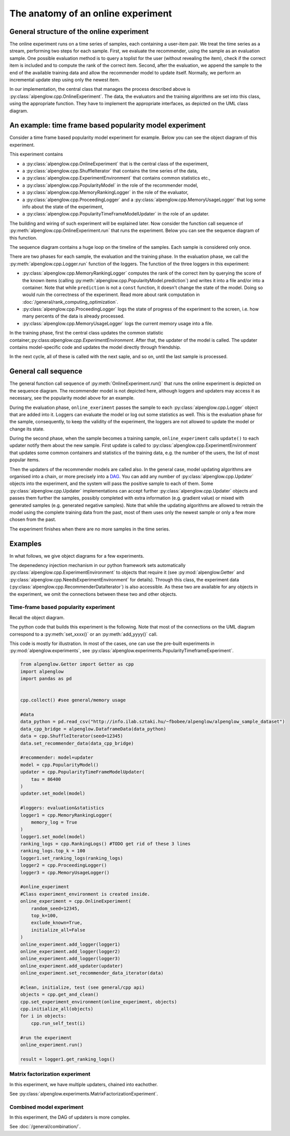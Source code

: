 The anatomy of an online experiment
===================================

General structure of the online experiment
------------------------------------------

.. image:: ../resources/online.png

The online experiment runs on a time series of samples, each containing a user-item pair.
We treat the time series as a stream, performing two steps for each sample.
First, we evaluate the recommender, using the sample as an evaluation sample.
One possible evaluation method is to query a toplist for the user (without revealing the item), check if the correct item is included and to compute the rank of the correct item.
Second, after the evaluation, we append the sample to the end of the available training data and allow the recommender model to update itself.
Normally, we perform an incremental update step using only the newest item.

In our implementation, the central class that manages the process described above is :py:class:`alpenglow.cpp.OnlineExperiment`.
The data, the evaluators and the training algorithms are set into this class, using the appropriate function.
They have to implement the appropriate interfaces, as depicted on the UML class diagram.

.. image:: class_diagram_common_color.png

An example: time frame based popularity model experiment
--------------------------------------------------------

Consider a time frame based popularity model experiment for example.
Below you can see the object diagram of this experiment.

.. image:: class_diagram_poptf_color.png

This experiment contains

- a :py:class:`alpenglow.cpp.OnlineExperiment` that is the central class of the experiment,
- a :py:class:`alpenglow.cpp.ShuffleIterator` that contains the time series of the data,
- a :py:class:`alpenglow.cpp.ExperimentEnvironment` that contains common statistics etc.,
- a :py:class:`alpenglow.cpp.PopularityModel` in the role of the recommender model,
- a :py:class:`alpenglow.cpp.MemoryRankingLogger` in the role of the evaluator,
- a :py:class:`alpenglow.cpp.ProceedingLogger` and a :py:class:`alpenglow.cpp.MemoryUsageLogger` that log some info about the state of the experiment,
- a :py:class:`alpenglow.cpp.PopularityTimeFrameModelUpdater` in the role of an updater.

The building and wiring of such experiment will be explained later.
Now consider the function call sequence of :py:meth:`alpenglow.cpp.OnlineExperiment.run` that runs the experiment.
Below you can see the sequence diagram of this function.

.. image:: sequence_of_poptf_color.png

The sequence diagram contains a huge loop on the timeline of the samples.
Each sample is considered only once.

There are two phases for each sample, the evaluation and the training phase.
In the evaluation phase, we call the :py:meth:`alpenglow.cpp.Logger.run` function of the loggers.
The function of the three loggers in this experiment:

- :py:class:`alpenglow.cpp.MemoryRankingLogger` computes the rank of the correct item by querying the score of the known items (calling :py:meth:`alpenglow.cpp.PopularityModel.prediction`) and writes it into a file and/or into a container.  Note that while ``prediction`` is not a ``const`` function, it doesn't change the state of the model.  Doing so would ruin the correctness of the experiment.  Read more about rank computation in :doc:`/general/rank_computing_optimization`.
- :py:class:`alpenglow.cpp.ProceedingLogger` logs the state of progress of the experiment to the screen, i.e. how many percents of the data is already processed.
- :py:class:`alpenglow.cpp.MemoryUsageLogger` logs the current memory usage into a file.

In the training phase, first the central class updates the common statistic container,:py:class:`alpenglow.cpp.ExperimentEnvironment`.
After that, the updater of the model is called.
The updater contains model-specific code and updates the model directly through friendship.

In the next cycle, all of these is called with the next saple, and so on, until the last sample is processed.

General call sequence
---------------------

.. image:: sequence_of_experiment_color.png

The general function call sequence of :py:meth:`OnlineExperiment.run()` that runs the online experiment is depicted on the sequence diagram.
The recommender model is not depicted here, although loggers and updaters may access it as necessary, see the popularity model above for an example.

During the evaluation phase, ``online_exeriment`` passes the sample to each :py:class:`alpenglow.cpp.Logger` object that are added into it.
Loggers can evaluate the model or log out some statistics as well.
This is the evaluation phase for the sample, consequently, to keep the validity of the experiment, the loggers are not allowed to update the model or change its state.

During the second phase, when the sample becomes a training sample, ``online_experiment`` calls ``update()`` to each updater notify them about the new sample.
First update is called to :py:class:`alpenglow.cpp.ExperimentEnvironment` that updates some common containers and statistics of the training data, e.g. the number of the users, the list of most popular items.

Then the updaters of the recommender models are called also.
In the general case, model updating algorithms are organised into a chain, or more precisely into a DAG_.
You can add any number of :py:class:`alpenglow.cpp.Updater` objects into the experiment, and the system will pass the positive sample to each of them.
Some :py:class:`alpenglow.cpp.Updater` implementations can accept further :py:class:`alpenglow.cpp.Updater` objects and passes them further the samples, possibly completed with extra information (e.g. gradient value) or mixed with generated samples (e.g. generated negative samples).
Note that while the updating algorithms are allowed to retrain the model using the complete training data from the past, most of them uses only the newest sample or only a few more chosen from the past.

The experiment finishes when there are no more samples in the time series.

 .. _DAG: https://en.wikipedia.org/wiki/Directed_acyclic_graph

Examples
--------

In what follows, we give object diagrams for a few experiments.

The depenedency injection mechanism in our python framework sets automatically :py:class:`alpenglow.cpp.ExperimentEnvironment` to objects that require it (see :py:mod:`alpenglow.Getter` and :py:class:`alpenglow.cpp.NeedsExperimentEnvironment` for details).
Through this class, the experiment data (:py:class:`alpenglow.cpp.RecommenderDataIterator`) is also accessible.
As these two are available for any objects in the experiment, we omit the connections between these two and other objects.

Time-frame based popularity experiment
^^^^^^^^^^^^^^^^^^^^^^^^^^^^^^^^^^^^^^

Recall the object diagram.

.. image:: class_diagram_poptf_color.png

The python code that builds this experiment is the following.
Note that most of the connections on the UML diagram correspond to a :py:meth:`set_xxxx()` or an :py:meth:`add_yyyy()` call.

This code is mostly for illustration.
In most of the cases, one can use the pre-built experiments in :py:mod:`alpenglow.experiments`, see :py:class:`alpenglow.experiments.PopularityTimeframeExperiment`.

.. code-block:: python

    from alpenglow.Getter import Getter as cpp
    import alpenglow
    import pandas as pd
    
    
    cpp.collect() #see general/memory usage
    
    #data
    data_python = pd.read_csv("http://info.ilab.sztaki.hu/~fbobee/alpenglow/alpenglow_sample_dataset")
    data_cpp_bridge = alpenglow.DataframeData(data_python)
    data = cpp.ShuffleIterator(seed=12345)
    data.set_recommender_data(data_cpp_bridge)
    
    #recommender: model+updater
    model = cpp.PopularityModel()
    updater = cpp.PopularityTimeFrameModelUpdater(
        tau = 86400
    )
    updater.set_model(model)
    
    #loggers: evaluation&statistics
    logger1 = cpp.MemoryRankingLogger(
        memory_log = True
    )
    logger1.set_model(model)
    ranking_logs = cpp.RankingLogs() #TODO get rid of these 3 lines
    ranking_logs.top_k = 100
    logger1.set_ranking_logs(ranking_logs)
    logger2 = cpp.ProceedingLogger()
    logger3 = cpp.MemoryUsageLogger()
    
    #online_experiment
    #Class experiment_environment is created inside.
    online_experiment = cpp.OnlineExperiment(
        random_seed=12345,
        top_k=100,
        exclude_known=True,
        initialize_all=False
    )
    online_experiment.add_logger(logger1)
    online_experiment.add_logger(logger2)
    online_experiment.add_logger(logger3)
    online_experiment.add_updater(updater)
    online_experiment.set_recommender_data_iterator(data)
    
    #clean, initialize, test (see general/cpp api)
    objects = cpp.get_and_clean()
    cpp.set_experiment_environment(online_experiment, objects)
    cpp.initialize_all(objects)
    for i in objects:
        cpp.run_self_test(i)
    
    #run the experiment
    online_experiment.run()
    
    result = logger1.get_ranking_logs()

Matrix factorization experiment
^^^^^^^^^^^^^^^^^^^^^^^^^^^^^^^

In this experiment, we have multiple updaters, chained into eachother.

.. image:: class_diagram_factor_color.png

See :py:class:`alpenglow.experiments.MatrixFactorizationExperiment`.

Combined model experiment
^^^^^^^^^^^^^^^^^^^^^^^^^

In this experiment, the DAG of updaters is more complex.

.. image:: class_diagram_combined_color.png

See :doc:`/general/combination/`.
